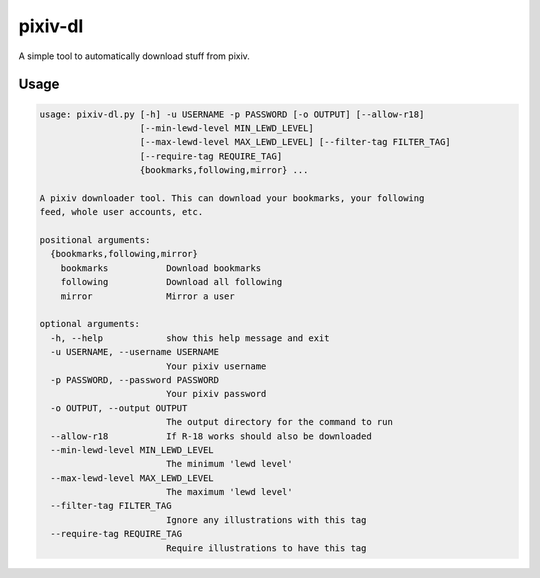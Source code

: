 pixiv-dl
========

A simple tool to automatically download stuff from pixiv.

Usage
-----

.. code-block::

    usage: pixiv-dl.py [-h] -u USERNAME -p PASSWORD [-o OUTPUT] [--allow-r18]
                       [--min-lewd-level MIN_LEWD_LEVEL]
                       [--max-lewd-level MAX_LEWD_LEVEL] [--filter-tag FILTER_TAG]
                       [--require-tag REQUIRE_TAG]
                       {bookmarks,following,mirror} ...

    A pixiv downloader tool. This can download your bookmarks, your following
    feed, whole user accounts, etc.

    positional arguments:
      {bookmarks,following,mirror}
        bookmarks           Download bookmarks
        following           Download all following
        mirror              Mirror a user

    optional arguments:
      -h, --help            show this help message and exit
      -u USERNAME, --username USERNAME
                            Your pixiv username
      -p PASSWORD, --password PASSWORD
                            Your pixiv password
      -o OUTPUT, --output OUTPUT
                            The output directory for the command to run
      --allow-r18           If R-18 works should also be downloaded
      --min-lewd-level MIN_LEWD_LEVEL
                            The minimum 'lewd level'
      --max-lewd-level MAX_LEWD_LEVEL
                            The maximum 'lewd level'
      --filter-tag FILTER_TAG
                            Ignore any illustrations with this tag
      --require-tag REQUIRE_TAG
                            Require illustrations to have this tag
